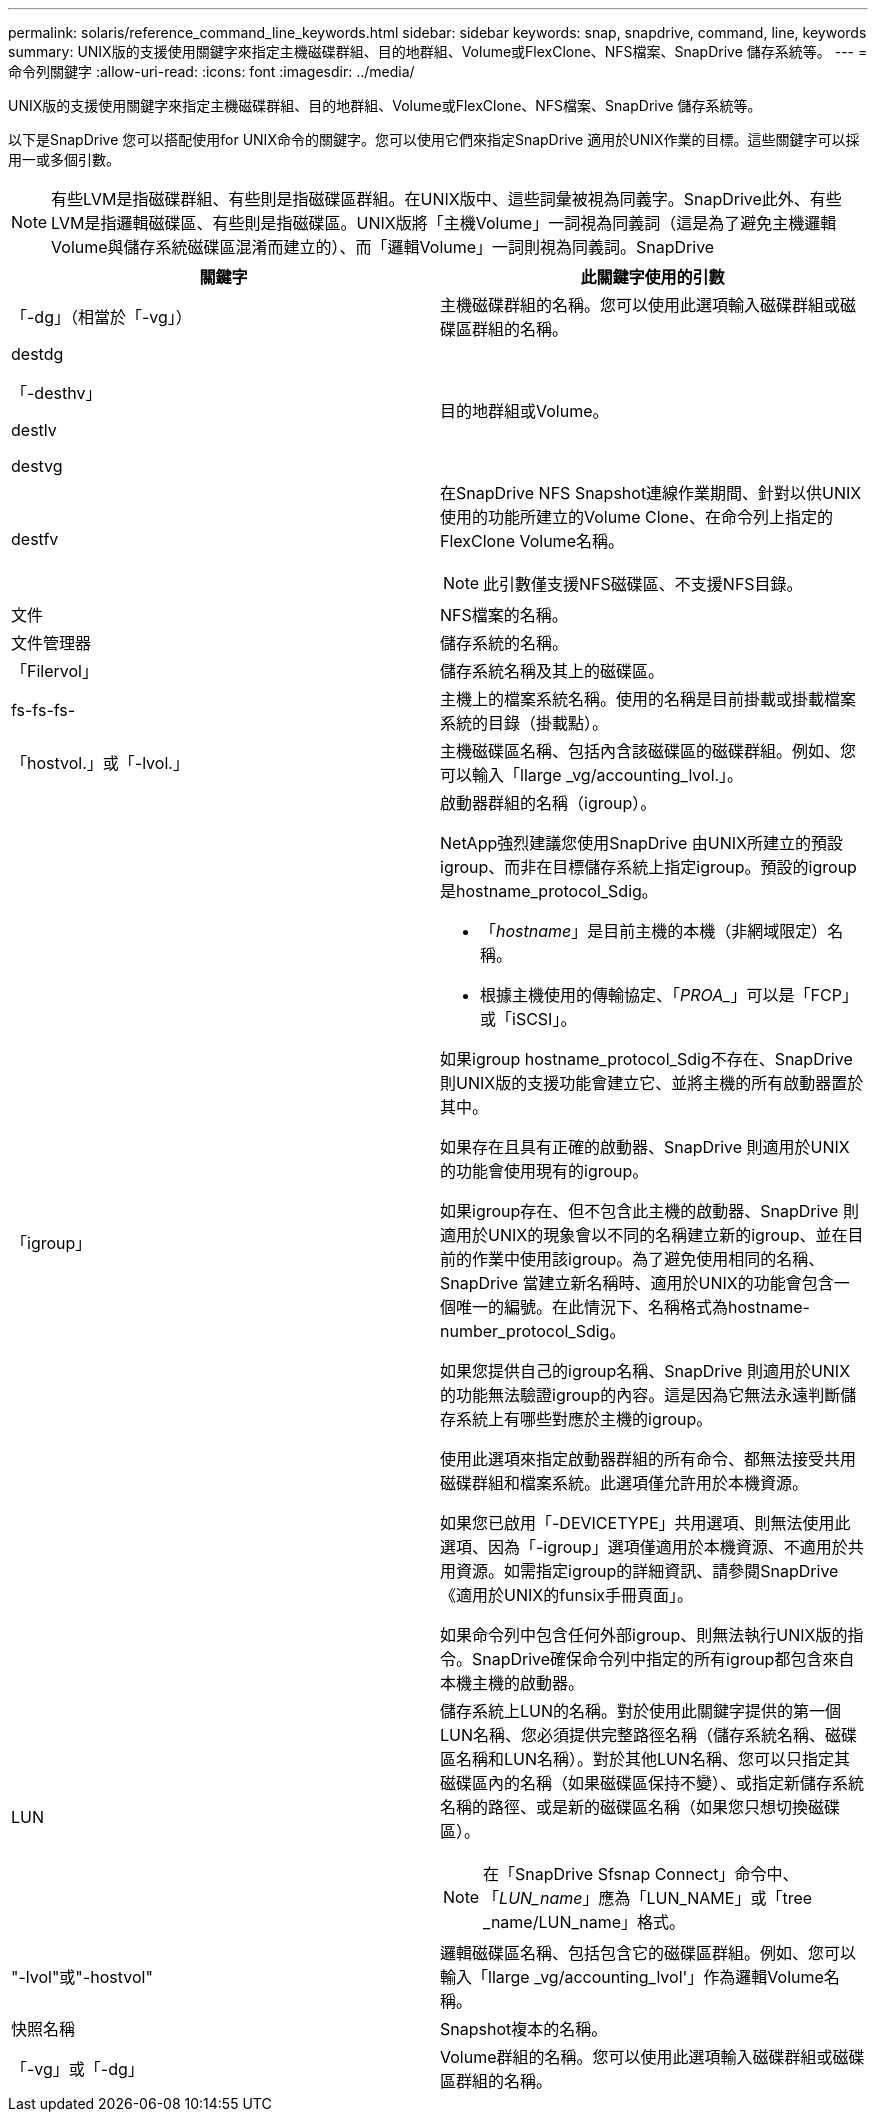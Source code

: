 ---
permalink: solaris/reference_command_line_keywords.html 
sidebar: sidebar 
keywords: snap, snapdrive, command, line, keywords 
summary: UNIX版的支援使用關鍵字來指定主機磁碟群組、目的地群組、Volume或FlexClone、NFS檔案、SnapDrive 儲存系統等。 
---
= 命令列關鍵字
:allow-uri-read: 
:icons: font
:imagesdir: ../media/


[role="lead"]
UNIX版的支援使用關鍵字來指定主機磁碟群組、目的地群組、Volume或FlexClone、NFS檔案、SnapDrive 儲存系統等。

以下是SnapDrive 您可以搭配使用for UNIX命令的關鍵字。您可以使用它們來指定SnapDrive 適用於UNIX作業的目標。這些關鍵字可以採用一或多個引數。


NOTE: 有些LVM是指磁碟群組、有些則是指磁碟區群組。在UNIX版中、這些詞彙被視為同義字。SnapDrive此外、有些LVM是指邏輯磁碟區、有些則是指磁碟區。UNIX版將「主機Volume」一詞視為同義詞（這是為了避免主機邏輯Volume與儲存系統磁碟區混淆而建立的）、而「邏輯Volume」一詞則視為同義詞。SnapDrive

|===
| 關鍵字 | 此關鍵字使用的引數 


 a| 
「-dg」（相當於「-vg」）
 a| 
主機磁碟群組的名稱。您可以使用此選項輸入磁碟群組或磁碟區群組的名稱。



 a| 
destdg

「-desthv」

destlv

destvg
 a| 
目的地群組或Volume。



 a| 
destfv
 a| 
在SnapDrive NFS Snapshot連線作業期間、針對以供UNIX使用的功能所建立的Volume Clone、在命令列上指定的FlexClone Volume名稱。


NOTE: 此引數僅支援NFS磁碟區、不支援NFS目錄。



 a| 
文件
 a| 
NFS檔案的名稱。



 a| 
文件管理器
 a| 
儲存系統的名稱。



 a| 
「Filervol」
 a| 
儲存系統名稱及其上的磁碟區。



 a| 
fs-fs-fs-
 a| 
主機上的檔案系統名稱。使用的名稱是目前掛載或掛載檔案系統的目錄（掛載點）。



 a| 
「hostvol.」或「-lvol.」
 a| 
主機磁碟區名稱、包括內含該磁碟區的磁碟群組。例如、您可以輸入「llarge _vg/accounting_lvol.」。



 a| 
「igroup」
 a| 
啟動器群組的名稱（igroup）。

NetApp強烈建議您使用SnapDrive 由UNIX所建立的預設igroup、而非在目標儲存系統上指定igroup。預設的igroup是hostname_protocol_Sdig。

* 「_hostname_」是目前主機的本機（非網域限定）名稱。
* 根據主機使用的傳輸協定、「_PROA__」可以是「FCP」或「iSCSI」。


如果igroup hostname_protocol_Sdig不存在、SnapDrive 則UNIX版的支援功能會建立它、並將主機的所有啟動器置於其中。

如果存在且具有正確的啟動器、SnapDrive 則適用於UNIX的功能會使用現有的igroup。

如果igroup存在、但不包含此主機的啟動器、SnapDrive 則適用於UNIX的現象會以不同的名稱建立新的igroup、並在目前的作業中使用該igroup。為了避免使用相同的名稱、SnapDrive 當建立新名稱時、適用於UNIX的功能會包含一個唯一的編號。在此情況下、名稱格式為hostname-number_protocol_Sdig。

如果您提供自己的igroup名稱、SnapDrive 則適用於UNIX的功能無法驗證igroup的內容。這是因為它無法永遠判斷儲存系統上有哪些對應於主機的igroup。

使用此選項來指定啟動器群組的所有命令、都無法接受共用磁碟群組和檔案系統。此選項僅允許用於本機資源。

如果您已啟用「-DEVICETYPE」共用選項、則無法使用此選項、因為「-igroup」選項僅適用於本機資源、不適用於共用資源。如需指定igroup的詳細資訊、請參閱SnapDrive 《適用於UNIX的funsix手冊頁面」。

如果命令列中包含任何外部igroup、則無法執行UNIX版的指令。SnapDrive確保命令列中指定的所有igroup都包含來自本機主機的啟動器。



 a| 
LUN
 a| 
儲存系統上LUN的名稱。對於使用此關鍵字提供的第一個LUN名稱、您必須提供完整路徑名稱（儲存系統名稱、磁碟區名稱和LUN名稱）。對於其他LUN名稱、您可以只指定其磁碟區內的名稱（如果磁碟區保持不變）、或指定新儲存系統名稱的路徑、或是新的磁碟區名稱（如果您只想切換磁碟區）。


NOTE: 在「SnapDrive Sfsnap Connect」命令中、「_LUN_name_」應為「LUN_NAME」或「tree _name/LUN_name」格式。



 a| 
"-lvol"或"-hostvol"
 a| 
邏輯磁碟區名稱、包括包含它的磁碟區群組。例如、您可以輸入「llarge _vg/accounting_lvol'」作為邏輯Volume名稱。



 a| 
快照名稱
 a| 
Snapshot複本的名稱。



 a| 
「-vg」或「-dg」
 a| 
Volume群組的名稱。您可以使用此選項輸入磁碟群組或磁碟區群組的名稱。

|===